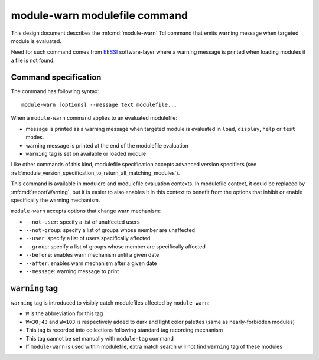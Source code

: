 .. _module-warn:

module-warn modulefile command
==============================

This design document describes the :mfcmd:`module-warn` Tcl command that emits
warning message when targeted module is evaluated.

Need for such command comes from `EESSI`_ software-layer where a warning
message is printed when loading modules if a file is not found.

.. _EESSI: https://www.eessi.io/

Command specification
---------------------

The command has following syntax::

    module-warn [options] --message text modulefile...

When a ``module-warn`` command applies to an evaluated modulefile:

* message is printed as a warning message when targeted module is evaluated in
  ``load``, ``display``, ``help`` or ``test`` modes.
* warning message is printed at the end of the modulefile evaluation
* ``warning`` tag is set on available or loaded module

Like other commands of this kind, modulefile specification accepts advanced
version specifiers (see
:ref:`module_version_specification_to_return_all_matching_modules`).

This command is available in modulerc and modulefile evaluation contexts. In
modulefile context, it could be replaced by :mfcmd:`reportWarning`, but it is
easier to also enables it in this context to benefit from the options that
inhibit or enable specifically the warning mechanism.

``module-warn`` accepts options that change warn mechanism:

* ``--not-user``: specify a list of unaffected users
* ``--not-group``: specify a list of groups whose member are unaffected
* ``--user``: specify a list of users specifically affected
* ``--group``: specify a list of groups whose member are specifically affected
* ``--before``: enables warn mechanism until a given date
* ``--after``: enables warn mechanism after a given date
* ``--message``: warning message to print

``warning`` tag
---------------

``warning`` tag is introduced to visibly catch modulefiles affected by
``module-warn``:

* ``W`` is the abbreviation for this tag
* ``W=30;43`` and ``W=103`` is respectively added to dark and light color
  palettes (same as nearly-forbidden modules)
* This tag is recorded into collections following standard tag recording
  mechanism
* This tag cannot be set manually with ``module-tag`` command
* If ``module-warn`` is used within modulefile, extra match search will not
  find ``warning`` tag of these modules

.. vim:set tabstop=2 shiftwidth=2 expandtab autoindent:
